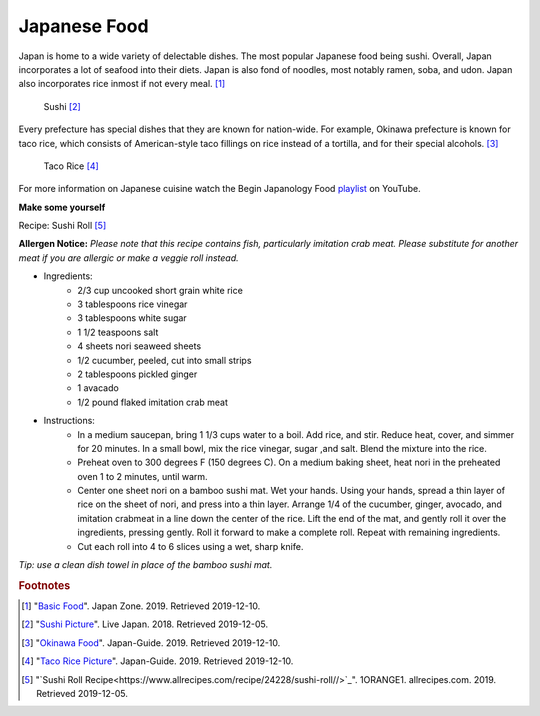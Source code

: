 Japanese Food
===================

Japan is home to a wide variety of delectable dishes. The most popular Japanese food being sushi. Overall, Japan incorporates a lot of seafood into their diets. Japan is also fond of noodles, most notably ramen, soba, and udon. Japan also incorporates rice inmost if not every meal. [#f1]_

.. figure:: j_sushi.jpg

    Sushi [#f2]_


Every prefecture has special dishes that they are known for nation-wide. For example, Okinawa prefecture is known for taco rice, which consists of American-style taco fillings on rice instead of a tortilla, and for their special alcohols. [#f3]_

.. figure:: j_taco_rice.jpg

    Taco Rice [#f4]_

For more information on Japanese cuisine watch the Begin Japanology Food `playlist`_ on YouTube.

.. _playlist: https://www.youtube.com/watch?v=_DSzKh67kS8&list=PLfCk374GUQIj1YZjwFZqIPBAeRkTsA7ya

**Make some yourself**

Recipe: Sushi Roll [#f5]_

**Allergen Notice:** *Please note that this recipe contains fish, particularly imitation crab meat. Please substitute for another meat if you are allergic or make a veggie roll instead.*

* Ingredients:
    * 2/3 cup uncooked short grain white rice
    * 3 tablespoons rice vinegar
    * 3 tablespoons white sugar
    * 1 1/2 teaspoons salt
    * 4 sheets nori seaweed sheets
    * 1/2 cucumber, peeled, cut into small strips
    * 2 tablespoons pickled ginger
    * 1 avacado
    * 1/2 pound flaked imitation crab meat
* Instructions:
    * In a medium saucepan, bring 1 1/3 cups water to a boil. Add rice, and stir. Reduce heat, cover, and simmer for 20 minutes. In a small bowl, mix the rice vinegar, sugar ,and salt. Blend the mixture into the rice.
    * Preheat oven to 300 degrees F (150 degrees C). On a medium baking sheet, heat nori in the preheated oven 1 to 2 minutes, until warm.
    * Center one sheet nori on a bamboo sushi mat. Wet your hands. Using your hands, spread a thin layer of rice on the sheet of nori, and press into a thin layer. Arrange 1/4 of the cucumber, ginger, avocado, and imitation crabmeat in a line down the center of the rice. Lift the end of the mat, and gently roll it over the ingredients, pressing gently. Roll it forward to make a complete roll. Repeat with remaining ingredients.
    * Cut each roll into 4 to 6 slices using a wet, sharp knife.

*Tip: use a clean dish towel in place of the bamboo sushi mat.*


.. rubric:: Footnotes

.. [#f1] "`Basic Food <https://www.japan-zone.com/culture/food.shtml/>`_". Japan Zone. 2019. Retrieved 2019-12-10.
.. [#f2] "`Sushi Picture <https://livejapan.com/en/article-a0000370//>`_". Live Japan. 2018. Retrieved 2019-12-05.
.. [#f3] "`Okinawa Food <https://www.japan-guide.com/e/e7128.html/>`_". Japan-Guide. 2019. Retrieved 2019-12-10.
.. [#f4] "`Taco Rice Picture <https://www.japan-guide.com/e/e7128.html/>`_". Japan-Guide. 2019. Retrieved 2019-12-10.
.. [#f5] "`Sushi Roll Recipe<https://www.allrecipes.com/recipe/24228/sushi-roll//>`_". 1ORANGE1. allrecipes.com. 2019. Retrieved 2019-12-05.